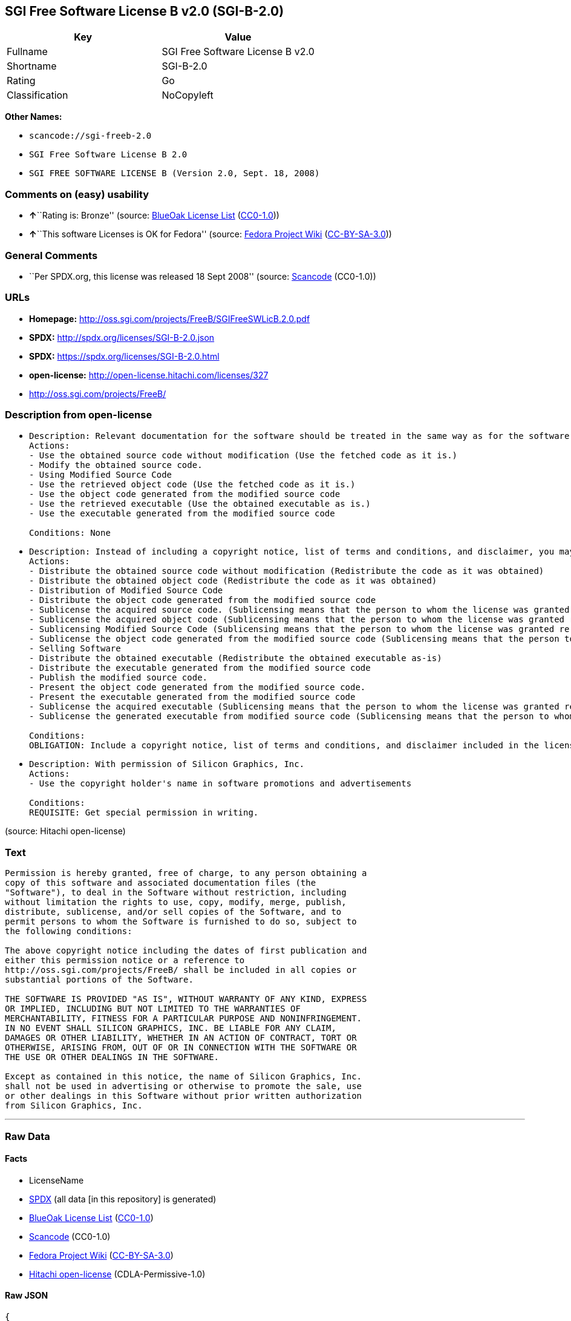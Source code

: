 == SGI Free Software License B v2.0 (SGI-B-2.0)

[cols=",",options="header",]
|===
|Key |Value
|Fullname |SGI Free Software License B v2.0
|Shortname |SGI-B-2.0
|Rating |Go
|Classification |NoCopyleft
|===

*Other Names:*

* `+scancode://sgi-freeb-2.0+`
* `+SGI Free Software License B 2.0+`
* `+SGI FREE SOFTWARE LICENSE B (Version 2.0, Sept. 18, 2008)+`

=== Comments on (easy) usability

* **↑**``Rating is: Bronze'' (source:
https://blueoakcouncil.org/list[BlueOak License List]
(https://raw.githubusercontent.com/blueoakcouncil/blue-oak-list-npm-package/master/LICENSE[CC0-1.0]))
* **↑**``This software Licenses is OK for Fedora'' (source:
https://fedoraproject.org/wiki/Licensing:Main?rd=Licensing[Fedora
Project Wiki]
(https://creativecommons.org/licenses/by-sa/3.0/legalcode[CC-BY-SA-3.0]))

=== General Comments

* ``Per SPDX.org, this license was released 18 Sept 2008'' (source:
https://github.com/nexB/scancode-toolkit/blob/develop/src/licensedcode/data/licenses/sgi-freeb-2.0.yml[Scancode]
(CC0-1.0))

=== URLs

* *Homepage:* http://oss.sgi.com/projects/FreeB/SGIFreeSWLicB.2.0.pdf
* *SPDX:* http://spdx.org/licenses/SGI-B-2.0.json
* *SPDX:* https://spdx.org/licenses/SGI-B-2.0.html
* *open-license:* http://open-license.hitachi.com/licenses/327
* http://oss.sgi.com/projects/FreeB/

=== Description from open-license

* {blank}
+
....
Description: Relevant documentation for the software should be treated in the same way as for the software.
Actions:
- Use the obtained source code without modification (Use the fetched code as it is.)
- Modify the obtained source code.
- Using Modified Source Code
- Use the retrieved object code (Use the fetched code as it is.)
- Use the object code generated from the modified source code
- Use the retrieved executable (Use the obtained executable as is.)
- Use the executable generated from the modified source code

Conditions: None
....
* {blank}
+
....
Description: Instead of including a copyright notice, list of terms and conditions, and disclaimer, you may include a reference to the following URL []. Instead of including a copyright notice, list of terms and conditions, and disclaimer, you may include a reference to the following URL [http://oss.sgi.com/projects/FreeB/].
Actions:
- Distribute the obtained source code without modification (Redistribute the code as it was obtained)
- Distribute the obtained object code (Redistribute the code as it was obtained)
- Distribution of Modified Source Code
- Distribute the object code generated from the modified source code
- Sublicense the acquired source code. (Sublicensing means that the person to whom the license was granted re-grants the license granted to a third party.)
- Sublicense the acquired object code (Sublicensing means that the person to whom the license was granted re-grants the license granted to a third party.)
- Sublicensing Modified Source Code (Sublicensing means that the person to whom the license was granted re-grants the license granted to a third party.)
- Sublicense the object code generated from the modified source code (Sublicensing means that the person to whom the license was granted re-grants the license granted to a third party.)
- Selling Software
- Distribute the obtained executable (Redistribute the obtained executable as-is)
- Distribute the executable generated from the modified source code
- Publish the modified source code.
- Present the object code generated from the modified source code.
- Present the executable generated from the modified source code
- Sublicense the acquired executable (Sublicensing means that the person to whom the license was granted re-grants the license granted to a third party.)
- Sublicense the generated executable from modified source code (Sublicensing means that the person to whom the license was granted re-grants the license granted to a third party.)

Conditions:
OBLIGATION: Include a copyright notice, list of terms and conditions, and disclaimer included in the license
....
* {blank}
+
....
Description: With permission of Silicon Graphics, Inc.
Actions:
- Use the copyright holder's name in software promotions and advertisements

Conditions:
REQUISITE: Get special permission in writing.
....

(source: Hitachi open-license)

=== Text

....
Permission is hereby granted, free of charge, to any person obtaining a
copy of this software and associated documentation files (the
"Software"), to deal in the Software without restriction, including
without limitation the rights to use, copy, modify, merge, publish,
distribute, sublicense, and/or sell copies of the Software, and to
permit persons to whom the Software is furnished to do so, subject to
the following conditions:

The above copyright notice including the dates of first publication and
either this permission notice or a reference to
http://oss.sgi.com/projects/FreeB/ shall be included in all copies or
substantial portions of the Software.

THE SOFTWARE IS PROVIDED "AS IS", WITHOUT WARRANTY OF ANY KIND, EXPRESS
OR IMPLIED, INCLUDING BUT NOT LIMITED TO THE WARRANTIES OF
MERCHANTABILITY, FITNESS FOR A PARTICULAR PURPOSE AND NONINFRINGEMENT.
IN NO EVENT SHALL SILICON GRAPHICS, INC. BE LIABLE FOR ANY CLAIM,
DAMAGES OR OTHER LIABILITY, WHETHER IN AN ACTION OF CONTRACT, TORT OR
OTHERWISE, ARISING FROM, OUT OF OR IN CONNECTION WITH THE SOFTWARE OR
THE USE OR OTHER DEALINGS IN THE SOFTWARE.

Except as contained in this notice, the name of Silicon Graphics, Inc.
shall not be used in advertising or otherwise to promote the sale, use
or other dealings in this Software without prior written authorization
from Silicon Graphics, Inc.
....

'''''

=== Raw Data

==== Facts

* LicenseName
* https://spdx.org/licenses/SGI-B-2.0.html[SPDX] (all data [in this
repository] is generated)
* https://blueoakcouncil.org/list[BlueOak License List]
(https://raw.githubusercontent.com/blueoakcouncil/blue-oak-list-npm-package/master/LICENSE[CC0-1.0])
* https://github.com/nexB/scancode-toolkit/blob/develop/src/licensedcode/data/licenses/sgi-freeb-2.0.yml[Scancode]
(CC0-1.0)
* https://fedoraproject.org/wiki/Licensing:Main?rd=Licensing[Fedora
Project Wiki]
(https://creativecommons.org/licenses/by-sa/3.0/legalcode[CC-BY-SA-3.0])
* https://github.com/Hitachi/open-license[Hitachi open-license]
(CDLA-Permissive-1.0)

==== Raw JSON

....
{
    "__impliedNames": [
        "SGI-B-2.0",
        "SGI Free Software License B v2.0",
        "scancode://sgi-freeb-2.0",
        "SGI Free Software License B 2.0",
        "SGI FREE SOFTWARE LICENSE B (Version 2.0, Sept. 18, 2008)"
    ],
    "__impliedId": "SGI-B-2.0",
    "__isFsfFree": true,
    "__impliedAmbiguousNames": [
        "MIT"
    ],
    "__impliedComments": [
        [
            "Scancode",
            [
                "Per SPDX.org, this license was released 18 Sept 2008"
            ]
        ]
    ],
    "facts": {
        "LicenseName": {
            "implications": {
                "__impliedNames": [
                    "SGI-B-2.0"
                ],
                "__impliedId": "SGI-B-2.0"
            },
            "shortname": "SGI-B-2.0",
            "otherNames": []
        },
        "SPDX": {
            "isSPDXLicenseDeprecated": false,
            "spdxFullName": "SGI Free Software License B v2.0",
            "spdxDetailsURL": "http://spdx.org/licenses/SGI-B-2.0.json",
            "_sourceURL": "https://spdx.org/licenses/SGI-B-2.0.html",
            "spdxLicIsOSIApproved": false,
            "spdxSeeAlso": [
                "http://oss.sgi.com/projects/FreeB/SGIFreeSWLicB.2.0.pdf"
            ],
            "_implications": {
                "__impliedNames": [
                    "SGI-B-2.0",
                    "SGI Free Software License B v2.0"
                ],
                "__impliedId": "SGI-B-2.0",
                "__isOsiApproved": false,
                "__impliedURLs": [
                    [
                        "SPDX",
                        "http://spdx.org/licenses/SGI-B-2.0.json"
                    ],
                    [
                        null,
                        "http://oss.sgi.com/projects/FreeB/SGIFreeSWLicB.2.0.pdf"
                    ]
                ]
            },
            "spdxLicenseId": "SGI-B-2.0"
        },
        "Fedora Project Wiki": {
            "GPLv2 Compat?": "Yes",
            "rating": "Good",
            "Upstream URL": "http://oss.sgi.com/projects/FreeB/SGIFreeSWLicB.2.0.pdf",
            "GPLv3 Compat?": "Yes",
            "Short Name": "MIT",
            "licenseType": "license",
            "_sourceURL": "https://fedoraproject.org/wiki/Licensing:Main?rd=Licensing",
            "Full Name": "SGI Free Software License B 2.0",
            "FSF Free?": "Yes",
            "_implications": {
                "__impliedNames": [
                    "SGI Free Software License B 2.0"
                ],
                "__isFsfFree": true,
                "__impliedAmbiguousNames": [
                    "MIT"
                ],
                "__impliedJudgement": [
                    [
                        "Fedora Project Wiki",
                        {
                            "tag": "PositiveJudgement",
                            "contents": "This software Licenses is OK for Fedora"
                        }
                    ]
                ]
            }
        },
        "Scancode": {
            "otherUrls": [
                "http://oss.sgi.com/projects/FreeB/"
            ],
            "homepageUrl": "http://oss.sgi.com/projects/FreeB/SGIFreeSWLicB.2.0.pdf",
            "shortName": "SGI Free Software License B 2.0",
            "textUrls": null,
            "text": "Permission is hereby granted, free of charge, to any person obtaining a\ncopy of this software and associated documentation files (the\n\"Software\"), to deal in the Software without restriction, including\nwithout limitation the rights to use, copy, modify, merge, publish,\ndistribute, sublicense, and/or sell copies of the Software, and to\npermit persons to whom the Software is furnished to do so, subject to\nthe following conditions:\n\nThe above copyright notice including the dates of first publication and\neither this permission notice or a reference to\nhttp://oss.sgi.com/projects/FreeB/ shall be included in all copies or\nsubstantial portions of the Software.\n\nTHE SOFTWARE IS PROVIDED \"AS IS\", WITHOUT WARRANTY OF ANY KIND, EXPRESS\nOR IMPLIED, INCLUDING BUT NOT LIMITED TO THE WARRANTIES OF\nMERCHANTABILITY, FITNESS FOR A PARTICULAR PURPOSE AND NONINFRINGEMENT.\nIN NO EVENT SHALL SILICON GRAPHICS, INC. BE LIABLE FOR ANY CLAIM,\nDAMAGES OR OTHER LIABILITY, WHETHER IN AN ACTION OF CONTRACT, TORT OR\nOTHERWISE, ARISING FROM, OUT OF OR IN CONNECTION WITH THE SOFTWARE OR\nTHE USE OR OTHER DEALINGS IN THE SOFTWARE.\n\nExcept as contained in this notice, the name of Silicon Graphics, Inc.\nshall not be used in advertising or otherwise to promote the sale, use\nor other dealings in this Software without prior written authorization\nfrom Silicon Graphics, Inc.\n",
            "category": "Permissive",
            "osiUrl": null,
            "owner": "SGI - Silicon Graphics",
            "_sourceURL": "https://github.com/nexB/scancode-toolkit/blob/develop/src/licensedcode/data/licenses/sgi-freeb-2.0.yml",
            "key": "sgi-freeb-2.0",
            "name": "SGI Free Software License B v2.0",
            "spdxId": "SGI-B-2.0",
            "notes": "Per SPDX.org, this license was released 18 Sept 2008",
            "_implications": {
                "__impliedNames": [
                    "scancode://sgi-freeb-2.0",
                    "SGI Free Software License B 2.0",
                    "SGI-B-2.0"
                ],
                "__impliedId": "SGI-B-2.0",
                "__impliedComments": [
                    [
                        "Scancode",
                        [
                            "Per SPDX.org, this license was released 18 Sept 2008"
                        ]
                    ]
                ],
                "__impliedCopyleft": [
                    [
                        "Scancode",
                        "NoCopyleft"
                    ]
                ],
                "__calculatedCopyleft": "NoCopyleft",
                "__impliedText": "Permission is hereby granted, free of charge, to any person obtaining a\ncopy of this software and associated documentation files (the\n\"Software\"), to deal in the Software without restriction, including\nwithout limitation the rights to use, copy, modify, merge, publish,\ndistribute, sublicense, and/or sell copies of the Software, and to\npermit persons to whom the Software is furnished to do so, subject to\nthe following conditions:\n\nThe above copyright notice including the dates of first publication and\neither this permission notice or a reference to\nhttp://oss.sgi.com/projects/FreeB/ shall be included in all copies or\nsubstantial portions of the Software.\n\nTHE SOFTWARE IS PROVIDED \"AS IS\", WITHOUT WARRANTY OF ANY KIND, EXPRESS\nOR IMPLIED, INCLUDING BUT NOT LIMITED TO THE WARRANTIES OF\nMERCHANTABILITY, FITNESS FOR A PARTICULAR PURPOSE AND NONINFRINGEMENT.\nIN NO EVENT SHALL SILICON GRAPHICS, INC. BE LIABLE FOR ANY CLAIM,\nDAMAGES OR OTHER LIABILITY, WHETHER IN AN ACTION OF CONTRACT, TORT OR\nOTHERWISE, ARISING FROM, OUT OF OR IN CONNECTION WITH THE SOFTWARE OR\nTHE USE OR OTHER DEALINGS IN THE SOFTWARE.\n\nExcept as contained in this notice, the name of Silicon Graphics, Inc.\nshall not be used in advertising or otherwise to promote the sale, use\nor other dealings in this Software without prior written authorization\nfrom Silicon Graphics, Inc.\n",
                "__impliedURLs": [
                    [
                        "Homepage",
                        "http://oss.sgi.com/projects/FreeB/SGIFreeSWLicB.2.0.pdf"
                    ],
                    [
                        null,
                        "http://oss.sgi.com/projects/FreeB/"
                    ]
                ]
            }
        },
        "Hitachi open-license": {
            "notices": [
                {
                    "content": "the software is provided \"as-is\" and without any warranties of any kind, either express or implied, including, but not limited to, warranties of merchantability, fitness for a particular purpose, and non-infringement. the software is provided \"as-is\" and without warranty of any kind, either express or implied, including, but not limited to, the warranties of commercial applicability, fitness for a particular purpose, and non-infringement.",
                    "description": "There is no guarantee."
                }
            ],
            "_sourceURL": "http://open-license.hitachi.com/licenses/327",
            "content": "SGI FREE SOFTWARE LICENSE B (Version 2.0, Sept. 18, 2008)\n\nCopyright (C) [dates of first publication] Silicon Graphics, Inc. All Rights Reserved.\n\nPermission is hereby granted, free of charge, to any person obtaining a copy of this software and associated documentation files (the \"Software\"), to deal in the Software without restriction, including without limitation the rights to use, copy, modify, merge, publish, distribute, sublicense, and/or sell copies of the Software, and to permit persons to whom the Software is furnished to do so, subject to the following conditions:\n\nThe above copyright notice including the dates of first publication and either this permission notice or a reference to http://oss.sgi.com/projects/FreeB/ shall be included in all copies or substantial portions of the Software. \n\nTHE SOFTWARE IS PROVIDED \"AS IS\", WITHOUT WARRANTY OF ANY KIND, EXPRESS OR IMPLIED, INCLUDING BUT NOT LIMITED TO THE WARRANTIES OF MERCHANTABILITY, FITNESS FOR A PARTICULAR PURPOSE AND NONINFRINGEMENT. IN NO EVENT SHALL SILICON GRAPHICS, INC. BE LIABLE FOR ANY CLAIM, DAMAGES OR OTHER LIABILITY, WHETHER IN AN ACTION OF CONTRACT, TORT OR OTHERWISE, ARISING FROM, OUT OF OR IN CONNECTION WITH THE SOFTWARE OR THE USE OR OTHER DEALINGS IN THE SOFTWARE.\n\nExcept as contained in this notice, the name of Silicon Graphics, Inc. shall not be used in advertising or otherwise to promote the sale, use or other dealings in this Software without prior written authorization from Silicon Graphics, Inc.",
            "name": "SGI FREE SOFTWARE LICENSE B (Version 2.0, Sept. 18, 2008)",
            "permissions": [
                {
                    "actions": [
                        {
                            "name": "Use the obtained source code without modification",
                            "description": "Use the fetched code as it is."
                        },
                        {
                            "name": "Modify the obtained source code."
                        },
                        {
                            "name": "Using Modified Source Code"
                        },
                        {
                            "name": "Use the retrieved object code",
                            "description": "Use the fetched code as it is."
                        },
                        {
                            "name": "Use the object code generated from the modified source code"
                        },
                        {
                            "name": "Use the retrieved executable",
                            "description": "Use the obtained executable as is."
                        },
                        {
                            "name": "Use the executable generated from the modified source code"
                        }
                    ],
                    "_str": "Description: Relevant documentation for the software should be treated in the same way as for the software.\nActions:\n- Use the obtained source code without modification (Use the fetched code as it is.)\n- Modify the obtained source code.\n- Using Modified Source Code\n- Use the retrieved object code (Use the fetched code as it is.)\n- Use the object code generated from the modified source code\n- Use the retrieved executable (Use the obtained executable as is.)\n- Use the executable generated from the modified source code\n\nConditions: None\n",
                    "conditions": null,
                    "description": "Relevant documentation for the software should be treated in the same way as for the software."
                },
                {
                    "actions": [
                        {
                            "name": "Distribute the obtained source code without modification",
                            "description": "Redistribute the code as it was obtained"
                        },
                        {
                            "name": "Distribute the obtained object code",
                            "description": "Redistribute the code as it was obtained"
                        },
                        {
                            "name": "Distribution of Modified Source Code"
                        },
                        {
                            "name": "Distribute the object code generated from the modified source code"
                        },
                        {
                            "name": "Sublicense the acquired source code.",
                            "description": "Sublicensing means that the person to whom the license was granted re-grants the license granted to a third party."
                        },
                        {
                            "name": "Sublicense the acquired object code",
                            "description": "Sublicensing means that the person to whom the license was granted re-grants the license granted to a third party."
                        },
                        {
                            "name": "Sublicensing Modified Source Code",
                            "description": "Sublicensing means that the person to whom the license was granted re-grants the license granted to a third party."
                        },
                        {
                            "name": "Sublicense the object code generated from the modified source code",
                            "description": "Sublicensing means that the person to whom the license was granted re-grants the license granted to a third party."
                        },
                        {
                            "name": "Selling Software"
                        },
                        {
                            "name": "Distribute the obtained executable",
                            "description": "Redistribute the obtained executable as-is"
                        },
                        {
                            "name": "Distribute the executable generated from the modified source code"
                        },
                        {
                            "name": "Publish the modified source code."
                        },
                        {
                            "name": "Present the object code generated from the modified source code."
                        },
                        {
                            "name": "Present the executable generated from the modified source code"
                        },
                        {
                            "name": "Sublicense the acquired executable",
                            "description": "Sublicensing means that the person to whom the license was granted re-grants the license granted to a third party."
                        },
                        {
                            "name": "Sublicense the generated executable from modified source code",
                            "description": "Sublicensing means that the person to whom the license was granted re-grants the license granted to a third party."
                        }
                    ],
                    "_str": "Description: Instead of including a copyright notice, list of terms and conditions, and disclaimer, you may include a reference to the following URL []. Instead of including a copyright notice, list of terms and conditions, and disclaimer, you may include a reference to the following URL [http://oss.sgi.com/projects/FreeB/].\nActions:\n- Distribute the obtained source code without modification (Redistribute the code as it was obtained)\n- Distribute the obtained object code (Redistribute the code as it was obtained)\n- Distribution of Modified Source Code\n- Distribute the object code generated from the modified source code\n- Sublicense the acquired source code. (Sublicensing means that the person to whom the license was granted re-grants the license granted to a third party.)\n- Sublicense the acquired object code (Sublicensing means that the person to whom the license was granted re-grants the license granted to a third party.)\n- Sublicensing Modified Source Code (Sublicensing means that the person to whom the license was granted re-grants the license granted to a third party.)\n- Sublicense the object code generated from the modified source code (Sublicensing means that the person to whom the license was granted re-grants the license granted to a third party.)\n- Selling Software\n- Distribute the obtained executable (Redistribute the obtained executable as-is)\n- Distribute the executable generated from the modified source code\n- Publish the modified source code.\n- Present the object code generated from the modified source code.\n- Present the executable generated from the modified source code\n- Sublicense the acquired executable (Sublicensing means that the person to whom the license was granted re-grants the license granted to a third party.)\n- Sublicense the generated executable from modified source code (Sublicensing means that the person to whom the license was granted re-grants the license granted to a third party.)\n\nConditions:\nOBLIGATION: Include a copyright notice, list of terms and conditions, and disclaimer included in the license\n",
                    "conditions": {
                        "name": "Include a copyright notice, list of terms and conditions, and disclaimer included in the license",
                        "type": "OBLIGATION"
                    },
                    "description": "Instead of including a copyright notice, list of terms and conditions, and disclaimer, you may include a reference to the following URL []. Instead of including a copyright notice, list of terms and conditions, and disclaimer, you may include a reference to the following URL [http://oss.sgi.com/projects/FreeB/]."
                },
                {
                    "actions": [
                        {
                            "name": "Use the copyright holder's name in software promotions and advertisements"
                        }
                    ],
                    "_str": "Description: With permission of Silicon Graphics, Inc.\nActions:\n- Use the copyright holder's name in software promotions and advertisements\n\nConditions:\nREQUISITE: Get special permission in writing.\n",
                    "conditions": {
                        "name": "Get special permission in writing.",
                        "type": "REQUISITE"
                    },
                    "description": "With permission of Silicon Graphics, Inc."
                }
            ],
            "_implications": {
                "__impliedNames": [
                    "SGI FREE SOFTWARE LICENSE B (Version 2.0, Sept. 18, 2008)",
                    "SGI-B-2.0"
                ],
                "__impliedText": "SGI FREE SOFTWARE LICENSE B (Version 2.0, Sept. 18, 2008)\n\nCopyright (C) [dates of first publication] Silicon Graphics, Inc. All Rights Reserved.\n\nPermission is hereby granted, free of charge, to any person obtaining a copy of this software and associated documentation files (the \"Software\"), to deal in the Software without restriction, including without limitation the rights to use, copy, modify, merge, publish, distribute, sublicense, and/or sell copies of the Software, and to permit persons to whom the Software is furnished to do so, subject to the following conditions:\n\nThe above copyright notice including the dates of first publication and either this permission notice or a reference to http://oss.sgi.com/projects/FreeB/ shall be included in all copies or substantial portions of the Software. \n\nTHE SOFTWARE IS PROVIDED \"AS IS\", WITHOUT WARRANTY OF ANY KIND, EXPRESS OR IMPLIED, INCLUDING BUT NOT LIMITED TO THE WARRANTIES OF MERCHANTABILITY, FITNESS FOR A PARTICULAR PURPOSE AND NONINFRINGEMENT. IN NO EVENT SHALL SILICON GRAPHICS, INC. BE LIABLE FOR ANY CLAIM, DAMAGES OR OTHER LIABILITY, WHETHER IN AN ACTION OF CONTRACT, TORT OR OTHERWISE, ARISING FROM, OUT OF OR IN CONNECTION WITH THE SOFTWARE OR THE USE OR OTHER DEALINGS IN THE SOFTWARE.\n\nExcept as contained in this notice, the name of Silicon Graphics, Inc. shall not be used in advertising or otherwise to promote the sale, use or other dealings in this Software without prior written authorization from Silicon Graphics, Inc.",
                "__impliedURLs": [
                    [
                        "open-license",
                        "http://open-license.hitachi.com/licenses/327"
                    ]
                ]
            }
        },
        "BlueOak License List": {
            "BlueOakRating": "Bronze",
            "url": "https://spdx.org/licenses/SGI-B-2.0.html",
            "isPermissive": true,
            "_sourceURL": "https://blueoakcouncil.org/list",
            "name": "SGI Free Software License B v2.0",
            "id": "SGI-B-2.0",
            "_implications": {
                "__impliedNames": [
                    "SGI-B-2.0",
                    "SGI Free Software License B v2.0"
                ],
                "__impliedJudgement": [
                    [
                        "BlueOak License List",
                        {
                            "tag": "PositiveJudgement",
                            "contents": "Rating is: Bronze"
                        }
                    ]
                ],
                "__impliedCopyleft": [
                    [
                        "BlueOak License List",
                        "NoCopyleft"
                    ]
                ],
                "__calculatedCopyleft": "NoCopyleft",
                "__impliedURLs": [
                    [
                        "SPDX",
                        "https://spdx.org/licenses/SGI-B-2.0.html"
                    ]
                ]
            }
        }
    },
    "__impliedJudgement": [
        [
            "BlueOak License List",
            {
                "tag": "PositiveJudgement",
                "contents": "Rating is: Bronze"
            }
        ],
        [
            "Fedora Project Wiki",
            {
                "tag": "PositiveJudgement",
                "contents": "This software Licenses is OK for Fedora"
            }
        ]
    ],
    "__impliedCopyleft": [
        [
            "BlueOak License List",
            "NoCopyleft"
        ],
        [
            "Scancode",
            "NoCopyleft"
        ]
    ],
    "__calculatedCopyleft": "NoCopyleft",
    "__isOsiApproved": false,
    "__impliedText": "Permission is hereby granted, free of charge, to any person obtaining a\ncopy of this software and associated documentation files (the\n\"Software\"), to deal in the Software without restriction, including\nwithout limitation the rights to use, copy, modify, merge, publish,\ndistribute, sublicense, and/or sell copies of the Software, and to\npermit persons to whom the Software is furnished to do so, subject to\nthe following conditions:\n\nThe above copyright notice including the dates of first publication and\neither this permission notice or a reference to\nhttp://oss.sgi.com/projects/FreeB/ shall be included in all copies or\nsubstantial portions of the Software.\n\nTHE SOFTWARE IS PROVIDED \"AS IS\", WITHOUT WARRANTY OF ANY KIND, EXPRESS\nOR IMPLIED, INCLUDING BUT NOT LIMITED TO THE WARRANTIES OF\nMERCHANTABILITY, FITNESS FOR A PARTICULAR PURPOSE AND NONINFRINGEMENT.\nIN NO EVENT SHALL SILICON GRAPHICS, INC. BE LIABLE FOR ANY CLAIM,\nDAMAGES OR OTHER LIABILITY, WHETHER IN AN ACTION OF CONTRACT, TORT OR\nOTHERWISE, ARISING FROM, OUT OF OR IN CONNECTION WITH THE SOFTWARE OR\nTHE USE OR OTHER DEALINGS IN THE SOFTWARE.\n\nExcept as contained in this notice, the name of Silicon Graphics, Inc.\nshall not be used in advertising or otherwise to promote the sale, use\nor other dealings in this Software without prior written authorization\nfrom Silicon Graphics, Inc.\n",
    "__impliedURLs": [
        [
            "SPDX",
            "http://spdx.org/licenses/SGI-B-2.0.json"
        ],
        [
            null,
            "http://oss.sgi.com/projects/FreeB/SGIFreeSWLicB.2.0.pdf"
        ],
        [
            "SPDX",
            "https://spdx.org/licenses/SGI-B-2.0.html"
        ],
        [
            "Homepage",
            "http://oss.sgi.com/projects/FreeB/SGIFreeSWLicB.2.0.pdf"
        ],
        [
            null,
            "http://oss.sgi.com/projects/FreeB/"
        ],
        [
            "open-license",
            "http://open-license.hitachi.com/licenses/327"
        ]
    ]
}
....

==== Dot Cluster Graph

../dot/SGI-B-2.0.svg